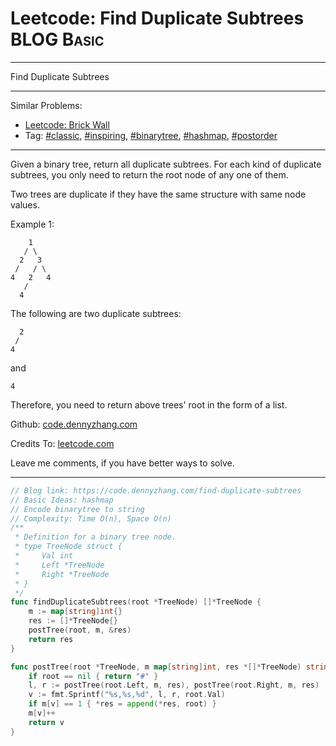 * Leetcode: Find Duplicate Subtrees                              :BLOG:Basic:
#+STARTUP: showeverything
#+OPTIONS: toc:nil \n:t ^:nil creator:nil d:nil
:PROPERTIES:
:type:     classic, inspiring, binarytree, hashmap, postorder
:END:
---------------------------------------------------------------------
Find Duplicate Subtrees
---------------------------------------------------------------------
#+BEGIN_HTML
<a href="https://github.com/dennyzhang/code.dennyzhang.com/tree/master/problems/find-duplicate-subtrees"><img align="right" width="200" height="183" src="https://www.dennyzhang.com/wp-content/uploads/denny/watermark/github.png" /></a>
#+END_HTML
Similar Problems:
- [[https://code.dennyzhang.com/brick-wall][Leetcode: Brick Wall]]
- Tag: [[https://code.dennyzhang.com/tag/classic][#classic]], [[https://code.dennyzhang.com/review-inspiring][#inspiring]], [[https://code.dennyzhang.com/tag/binarytree][#binarytree]], [[https://code.dennyzhang.com/review-hashmap][#hashmap]], [[https://code.dennyzhang.com/tag/postorder][#postorder]]
---------------------------------------------------------------------
Given a binary tree, return all duplicate subtrees. For each kind of duplicate subtrees, you only need to return the root node of any one of them.

Two trees are duplicate if they have the same structure with same node values.

Example 1: 
#+BEGIN_EXAMPLE
        1
       / \
      2   3
     /   / \
    4   2   4
       /
      4
#+END_EXAMPLE

The following are two duplicate subtrees:
#+BEGIN_EXAMPLE
      2
     /
    4
#+END_EXAMPLE
and
#+BEGIN_EXAMPLE
    4
#+END_EXAMPLE

Therefore, you need to return above trees' root in the form of a list.

Github: [[https://github.com/dennyzhang/code.dennyzhang.com/tree/master/problems/find-duplicate-subtrees][code.dennyzhang.com]]

Credits To: [[https://leetcode.com/problems/find-duplicate-subtrees/description/][leetcode.com]]

Leave me comments, if you have better ways to solve.
---------------------------------------------------------------------

#+BEGIN_SRC go
// Blog link: https://code.dennyzhang.com/find-duplicate-subtrees
// Basic Ideas: hashmap
// Encode binarytree to string
// Complexity: Time O(n), Space O(n)
/**
 * Definition for a binary tree node.
 * type TreeNode struct {
 *     Val int
 *     Left *TreeNode
 *     Right *TreeNode
 * }
 */
func findDuplicateSubtrees(root *TreeNode) []*TreeNode {
    m := map[string]int{}
    res := []*TreeNode{}
    postTree(root, m, &res)
    return res
}

func postTree(root *TreeNode, m map[string]int, res *[]*TreeNode) string {
    if root == nil { return "#" }
    l, r := postTree(root.Left, m, res), postTree(root.Right, m, res)
    v := fmt.Sprintf("%s,%s,%d", l, r, root.Val)
    if m[v] == 1 { *res = append(*res, root) }
    m[v]++
    return v
}
#+END_SRC

#+BEGIN_HTML
<div style="overflow: hidden;">
<div style="float: left; padding: 5px"> <a href="https://www.linkedin.com/in/dennyzhang001"><img src="https://www.dennyzhang.com/wp-content/uploads/sns/linkedin.png" alt="linkedin" /></a></div>
<div style="float: left; padding: 5px"><a href="https://github.com/dennyzhang"><img src="https://www.dennyzhang.com/wp-content/uploads/sns/github.png" alt="github" /></a></div>
<div style="float: left; padding: 5px"><a href="https://www.dennyzhang.com/slack" target="_blank" rel="nofollow"><img src="https://www.dennyzhang.com/wp-content/uploads/sns/slack.png" alt="slack"/></a></div>
</div>
#+END_HTML
